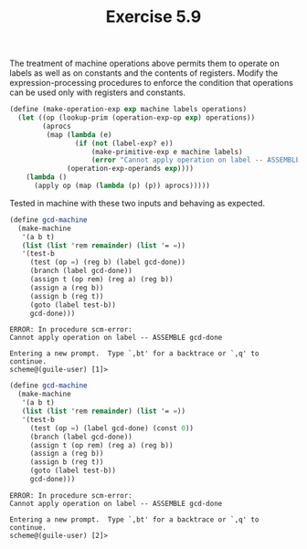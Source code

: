 #+Title: Exercise 5.9
The treatment of machine operations above permits them to operate on labels as well as on constants and the contents of registers. Modify the expression-processing procedures to enforce the condition that operations can be used only with registers and constants.

#+BEGIN_SRC scheme :eval no
  (define (make-operation-exp exp machine labels operations)
    (let ((op (lookup-prim (operation-exp-op exp) operations))
          (aprocs
           (map (lambda (e)
                  (if (not (label-exp? e))
                      (make-primitive-exp e machine labels)
                      (error "Cannot apply operation on label -- ASSEMBLE" (cadr e))))
                (operation-exp-operands exp))))
      (lambda ()
        (apply op (map (lambda (p) (p)) aprocs)))))
#+END_SRC

Tested in machine with these two inputs and behaving as expected.

#+begin_src scheme :session 5-9 :exports none :results silent
  (add-to-load-path (dirname "./"))
  (load "./machine.scm")
#+end_src

#+BEGIN_SRC scheme :session 5-9 :exports both :results output verbatim
  (define gcd-machine
    (make-machine
     '(a b t)
     (list (list 'rem remainder) (list '= =))
     '(test-b
       (test (op =) (reg b) (label gcd-done))
       (branch (label gcd-done))
       (assign t (op rem) (reg a) (reg b))
       (assign a (reg b))
       (assign b (reg t))
       (goto (label test-b))
       gcd-done)))
#+END_SRC

#+RESULTS:
: ERROR: In procedure scm-error:
: Cannot apply operation on label -- ASSEMBLE gcd-done
: 
: Entering a new prompt.  Type `,bt' for a backtrace or `,q' to continue.
: scheme@(guile-user) [1]> 

#+BEGIN_SRC scheme :session 5-9 :exports both :results output verbatim
  (define gcd-machine
    (make-machine
     '(a b t)
     (list (list 'rem remainder) (list '= =))
     '(test-b
       (test (op =) (label gcd-done) (const 0))
       (branch (label gcd-done))
       (assign t (op rem) (reg a) (reg b))
       (assign a (reg b))
       (assign b (reg t))
       (goto (label test-b))
       gcd-done)))
#+END_SRC

#+RESULTS:
: ERROR: In procedure scm-error:
: Cannot apply operation on label -- ASSEMBLE gcd-done
: 
: Entering a new prompt.  Type `,bt' for a backtrace or `,q' to continue.
: scheme@(guile-user) [2]> 
